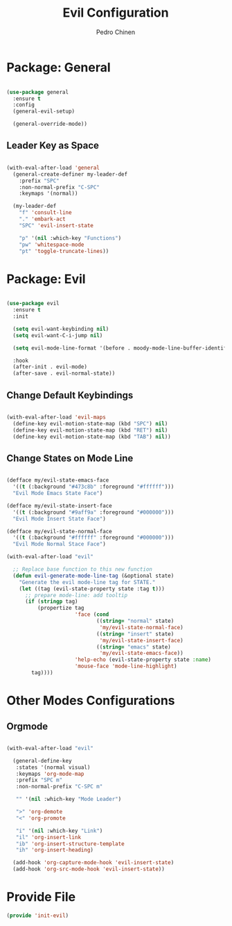 #+TITLE:        Evil Configuration
#+AUTHOR:       Pedro Chinen
#+DATE-CREATED: [2023-12-09 Sat]
#+DATE-UPDATED: [2023-12-11 Mon]

* Package: General
:PROPERTIES:
:Created:  2023-12-09
:END:

#+begin_src emacs-lisp

  (use-package general
    :ensure t
    :config
    (general-evil-setup)

    (general-override-mode))

#+end_src

** Leader Key as Space
:PROPERTIES:
:Created:  2023-12-09
:END:

#+begin_src emacs-lisp

  (with-eval-after-load 'general
    (general-create-definer my-leader-def
      :prefix "SPC"
      :non-normal-prefix "C-SPC"
      :keymaps '(normal))

    (my-leader-def
      "f" 'consult-line
      "." 'embark-act
      "SPC" 'evil-insert-state

      "p" '(nil :which-key "Functions")
      "pw" 'whitespace-mode
      "pt" 'toggle-truncate-lines))

#+end_src

* Package: Evil
:PROPERTIES:
:Created:  2023-12-09
:END:

#+begin_src emacs-lisp

  (use-package evil
    :ensure t
    :init

    (setq evil-want-keybinding nil)
    (setq evil-want-C-i-jump nil)

    (setq evil-mode-line-format '(before . moody-mode-line-buffer-identification))

    :hook
    (after-init . evil-mode)
    (after-save . evil-normal-state))

#+end_src

** Change Default Keybindings
:PROPERTIES:
:Created:  2023-12-09
:END:

#+begin_src emacs-lisp

  (with-eval-after-load 'evil-maps
    (define-key evil-motion-state-map (kbd "SPC") nil)
    (define-key evil-motion-state-map (kbd "RET") nil)
    (define-key evil-motion-state-map (kbd "TAB") nil))

#+end_src

** Change States on Mode Line
:PROPERTIES:
:Created:  2023-12-09
:END:

#+begin_src emacs-lisp

  (defface my/evil-state-emacs-face
    '((t (:background "#473c8b" :foreground "#ffffff")))
    "Evil Mode Emacs State Face")

  (defface my/evil-state-insert-face
    '((t (:background "#9aff9a" :foreground "#000000")))
    "Evil Mode Insert State Face")

  (defface my/evil-state-normal-face
    '((t (:background "#ffffff" :foreground "#000000")))
    "Evil Mode Normal Stace Face")

  (with-eval-after-load "evil"

    ;; Replace base function to this new function
    (defun evil-generate-mode-line-tag (&optional state)
      "Generate the evil mode-line tag for STATE."
      (let ((tag (evil-state-property state :tag t)))
        ;; prepare mode-line: add tooltip
        (if (stringp tag)
            (propertize tag
                        'face (cond
                               ((string= "normal" state)
                                'my/evil-state-normal-face)
                               ((string= "insert" state)
                                'my/evil-state-insert-face)
                               ((string= "emacs" state)
                                'my/evil-state-emacs-face))
                        'help-echo (evil-state-property state :name)
                        'mouse-face 'mode-line-highlight)
          tag))))

#+end_src

* Other Modes Configurations
:PROPERTIES:
:Created:  2023-12-09
:END:

** Orgmode
:PROPERTIES:
:Created:  2023-12-09
:END:

#+begin_src emacs-lisp

    (with-eval-after-load "evil"

      (general-define-key
       :states '(normal visual)
       :keymaps 'org-mode-map
       :prefix "SPC m"
       :non-normal-prefix "C-SPC m"

       "" '(nil :which-key "Mode Leader")

       ">" 'org-demote
       "<" 'org-promote

       "i" '(nil :which-key "Link")
       "il" 'org-insert-link
       "ib" 'org-insert-structure-template
       "ih" 'org-insert-heading)

      (add-hook 'org-capture-mode-hook 'evil-insert-state)
      (add-hook 'org-src-mode-hook 'evil-insert-state))

#+end_src

* Provide File
:PROPERTIES:
:ID:       0a01efe1-3948-4017-b344-38ecef7b2a48
:END:

#+BEGIN_SRC emacs-lisp
  (provide 'init-evil)
#+END_SRC

